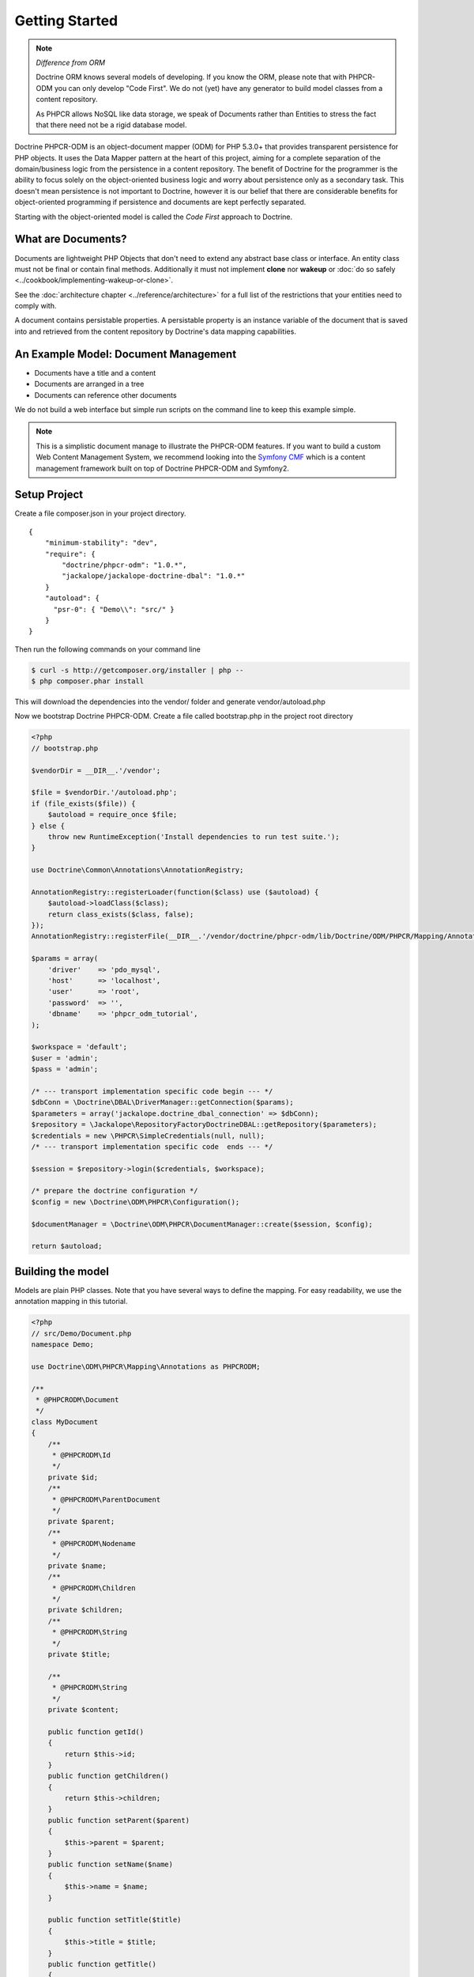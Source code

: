 Getting Started
===============

.. note:: *Difference from ORM*

    Doctrine ORM knows several models of developing. If you know the ORM, please note that
    with PHPCR-ODM you can only develop "Code First". We do not (yet) have any generator to
    build model classes from a content repository.

    As PHPCR allows NoSQL like data storage, we speak of Documents rather than Entities
    to stress the fact that there need not be a rigid database model.

Doctrine PHPCR-ODM is an object-document mapper (ODM) for PHP 5.3.0+ that provides
transparent persistence for PHP objects. It uses the Data Mapper pattern at
the heart of this project, aiming for a complete separation of the domain/business
logic from the persistence in a content repository. The benefit of Doctrine for
the programmer is the ability to focus solely on the object-oriented business logic
and worry about persistence only as a secondary task. This doesn't mean persistence
is not important to Doctrine, however it is our belief that there are considerable benefits for
object-oriented programming if persistence and documents are kept perfectly
separated.

Starting with the object-oriented model is called the *Code First* approach to
Doctrine.


What are Documents?
-------------------

Documents are lightweight PHP Objects that don't need to extend any
abstract base class or interface. An entity class must not be final
or contain final methods. Additionally it must not implement
**clone** nor **wakeup** or :doc:`do so safely <../cookbook/implementing-wakeup-or-clone>`.

See the :doc:`architecture chapter <../reference/architecture>` for a full list of the restrictions
that your entities need to comply with.

A document contains persistable properties. A persistable property
is an instance variable of the document that is saved into and retrieved from the content repository
by Doctrine's data mapping capabilities.

An Example Model: Document Management
-------------------------------------

* Documents have a title and a content
* Documents are arranged in a tree
* Documents can reference other documents

We do not build a web interface but simple run scripts on the command line to keep this example simple.

.. note::
    This is a simplistic document manage to illustrate the PHPCR-ODM features. If you want to build a
    custom Web Content Management System, we recommend looking into the `Symfony CMF <http://cmf.symfony.com>`_
    which is a content management framework built on top of Doctrine PHPCR-ODM and Symfony2.


Setup Project
-------------

Create a file composer.json in your project directory.

::

    {
        "minimum-stability": "dev",
        "require": {
            "doctrine/phpcr-odm": "1.0.*",
            "jackalope/jackalope-doctrine-dbal": "1.0.*"
        }
        "autoload": {
          "psr-0": { "Demo\\": "src/" }
        }
    }

Then run the following commands on your command line

.. code-block:: bash

    $ curl -s http://getcomposer.org/installer | php --
    $ php composer.phar install

This will download the dependencies into the vendor/ folder and generate vendor/autoload.php

Now we bootstrap Doctrine PHPCR-ODM. Create a file called bootstrap.php in the project root directory

.. code-block:: php

    <?php
    // bootstrap.php

    $vendorDir = __DIR__.'/vendor';

    $file = $vendorDir.'/autoload.php';
    if (file_exists($file)) {
        $autoload = require_once $file;
    } else {
        throw new RuntimeException('Install dependencies to run test suite.');
    }

    use Doctrine\Common\Annotations\AnnotationRegistry;

    AnnotationRegistry::registerLoader(function($class) use ($autoload) {
        $autoload->loadClass($class);
        return class_exists($class, false);
    });
    AnnotationRegistry::registerFile(__DIR__.'/vendor/doctrine/phpcr-odm/lib/Doctrine/ODM/PHPCR/Mapping/Annotations/DoctrineAnnotations.php');

    $params = array(
        'driver'    => 'pdo_mysql',
        'host'      => 'localhost',
        'user'      => 'root',
        'password'  => '',
        'dbname'    => 'phpcr_odm_tutorial',
    );

    $workspace = 'default';
    $user = 'admin';
    $pass = 'admin';

    /* --- transport implementation specific code begin --- */
    $dbConn = \Doctrine\DBAL\DriverManager::getConnection($params);
    $parameters = array('jackalope.doctrine_dbal_connection' => $dbConn);
    $repository = \Jackalope\RepositoryFactoryDoctrineDBAL::getRepository($parameters);
    $credentials = new \PHPCR\SimpleCredentials(null, null);
    /* --- transport implementation specific code  ends --- */

    $session = $repository->login($credentials, $workspace);

    /* prepare the doctrine configuration */
    $config = new \Doctrine\ODM\PHPCR\Configuration();

    $documentManager = \Doctrine\ODM\PHPCR\DocumentManager::create($session, $config);

    return $autoload;


Building the model
------------------

Models are plain PHP classes. Note that you have several ways to define the mapping.
For easy readability, we use the annotation mapping in this tutorial.

.. code-block:: php

    <?php
    // src/Demo/Document.php
    namespace Demo;

    use Doctrine\ODM\PHPCR\Mapping\Annotations as PHPCRODM;

    /**
     * @PHPCRODM\Document
     */
    class MyDocument
    {
        /**
         * @PHPCRODM\Id
         */
        private $id;
        /**
         * @PHPCRODM\ParentDocument
         */
        private $parent;
        /**
         * @PHPCRODM\Nodename
         */
        private $name;
        /**
         * @PHPCRODM\Children
         */
        private $children;
        /**
         * @PHPCRODM\String
         */
        private $title;

        /**
         * @PHPCRODM\String
         */
        private $content;

        public function getId()
        {
            return $this->id;
        }
        public function getChildren()
        {
            return $this->children;
        }
        public function setParent($parent)
        {
            $this->parent = $parent;
        }
        public function setName($name)
        {
            $this->name = $name;
        }

        public function setTitle($title)
        {
            $this->title = $title;
        }
        public function getTitle()
        {
            return $this->title;
        }
        public function setContent($content)
        {
            $this->content = $content;
        }
        public function getContent()
        {
            return $this->content;
        }
    }

If you are familiar with Doctrine ORM, this code should look pretty familiar to you. The
only important difference are the hierarchy related annotations ParentDocument, Name and Children.
In PHPCR, data is stored in trees. Every document has a parent and its own name. The id is
built from this structure, resulting in path strings. The recommended way to generate the
id is by assigning a name and a parent to the document. See the section on identifier
strategies in the reference chapter :doc:`Objects and Fields <basic-mapping>`
for other possibilities.

.. note::
    PHPCR-ODM provides default classes for the standard PHPCR node types ``nt:file``,
    ``nt:folder`` and ``nt:resource``, as well as a GenericDocument for when a PHPCR node
    can not be mapped to a specific document. See the classes in lib/Doctrine/ODM/PHPCR/Document/


Initialize the repository
-------------------------

With jackalope-doctrine-dbal, you need to run the command to init the database. TODO: explain how to setup (see phpcr-odm)
with any repo, you need to run register-system-nodetypes

Storing documents
-----------------

We write a simple PHP script to generate our data. Note that in real world, you should
look into the doctrine fixtures (TODO: reference) when generating content in scripts.

.. code-block:: php

    <?php
    // src/generate.php
    require_once '../bootstrap.php';

    // get the root node to add our data to it
    $rootDocument = $documentManager->find(null, '/');

    // create a new document
    $doc = new \Demo\Document();
    $doc->setParent($rootDocument);
    $doc->setName('doc');
    $doc->setTitle('My first document');
    $doc->setContent('The document content');

    // create a second document
    $childDocument = new \Demo\Document();
    $childDocument->setParent($doc);
    $childDocument->setName('child');
    $childDocument->setTitle('My child document');
    $childDocument->setContent('The child document content');


    // make the documents known to the document manager
    $documentManager->persist($doc);
    $documentManager->persist($childDocument);

    // store all changes, insertions, etc. with the storage backend
    $documentManager->flush();


Reading documents
-----------------

This script will simply echo the data to the console.

.. code-block:: php

    <?php
    // src/read.php
    require_once '../bootstrap.php';

    $doc = $documentManager->find(null, "/doc");
    echo 'Found '.$doc->getId() ."\n";
    echo 'Title: '.$doc->getTitle()."\n";
    echo 'Content: '.$doc->getContent()."\n";
    foreach($doc->getChildren() as $child) {
        if ($child instanceof \Demo\Document) {
            echo 'Has child '.$child->getId() . "\n";
        } else {
            echo 'Unexpected child '.get_class($child)."\n";
        }
    }


Children need not be of the same document class as their parents. Be careful when reading
children to be sure they are of the expected class.


Some basic operations
---------------------

One more script to show some basic operations you can do with the document manager.

.. code-block:: php

    <?php
    // src/manipulate.php
    require_once '../bootstrap.php';

    // we move a node
    $child = $documentManager->find(null, '/doc/child');
    $documentManager->move($child, '/newpath');
    // we can also change Parent and Name field to move and rename by assignment

    // remove a document
    $doc = $documentManager->find(null, '/doc');
    $documentManager->remove($doc);

    // persist all operations
    $documentManager->flush();


Add references
--------------

TODO: explain @ReferenceOne and @ReferenceMany and @Referrers


Conclusion
----------

This tutorial is over here, I hope you had fun.

Additional details on all the topics discussed here can be found in
the respective manual chapters.


